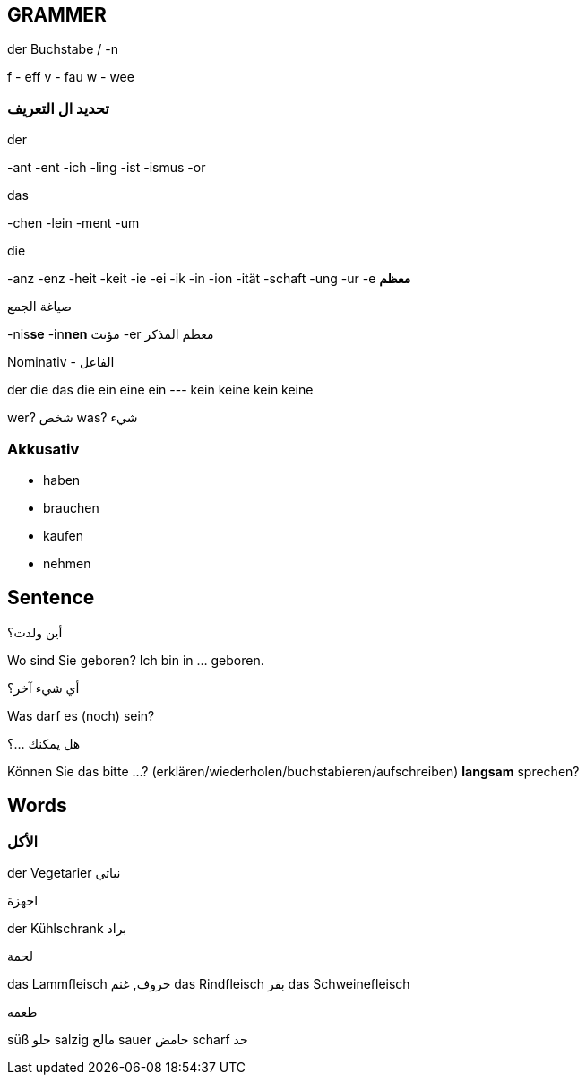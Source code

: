 

////
  __ _ _ __ __ _ _ __ ___  _ __ ___   ___ _ __
 / _` | '__/ _` | '_ ` _ \| '_ ` _ \ / _ | '__|
| (_| | | | (_| | | | | | | | | | | |  __| |
 \__, |_|  \__,_|_| |_| |_|_| |_| |_|\___|_|
 |___/
////
== GRAMMER

.der Buchstabe / -n
f - eff
v - fau
w - wee



=== تحديد ال التعريف
.der
-ant
-ent
-ich
-ling
-ist
-ismus
-or

.das
-chen
-lein
-ment
-um

.die
-anz
-enz
-heit
-keit
-ie
-ei
-ik
-in
-ion
-ität
-schaft
-ung
-ur
-e *معظم*



.صياغة الجمع
-nis**se**
-in**nen** مؤنث
-er معظم المذكر



.Nominativ - الفاعل
der     die     das    die
ein     eine    ein    ---
kein    keine   kein   keine

wer? شخص
was? شيء




=== Akkusativ
- haben
- brauchen
- kaufen
- nehmen

















////
                _
 ___  ___ _ __ | |_ ___ _ __   ___ ___
/ __|/ _ | '_ \| __/ _ | '_ \ / __/ _ \
\__ |  __| | | | ||  __| | | | (_|  __/
|___/\___|_| |_|\__\___|_| |_|\___\___|
////
== Sentence

.أين ولدت؟
Wo sind Sie geboren?      Ich bin in ... geboren.


.أي شيء آخر؟
Was darf es (noch) sein?


.هل يمكنك ...؟
Können Sie das bitte ...?        (erklären/wiederholen/buchstabieren/aufschreiben)
                     *langsam* sprechen?




















////
                       _
__      _____  _ __ __| |___
\ \ /\ / / _ \| '__/ _` / __|
 \ V  V | (_) | | | (_| \__ \
  \_/\_/ \___/|_|  \__,_|___/
////
== Words



=== الأكل
der Vegetarier نباتي

.اجهزة
der Kühlschrank براد

.لحمة
das Lammfleisch خروف, غنم
das Rindfleisch بقر
das Schweinefleisch

.طعمه
süß حلو
salzig مالح
sauer حامض
scharf حد






